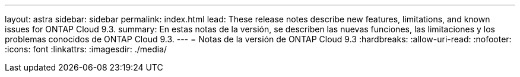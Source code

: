 ---
layout: astra 
sidebar: sidebar 
permalink: index.html 
lead: These release notes describe new features, limitations, and known issues for ONTAP Cloud 9.3. 
summary: En estas notas de la versión, se describen las nuevas funciones, las limitaciones y los problemas conocidos de ONTAP Cloud 9.3. 
---
= Notas de la versión de ONTAP Cloud 9.3
:hardbreaks:
:allow-uri-read: 
:nofooter: 
:icons: font
:linkattrs: 
:imagesdir: ./media/


